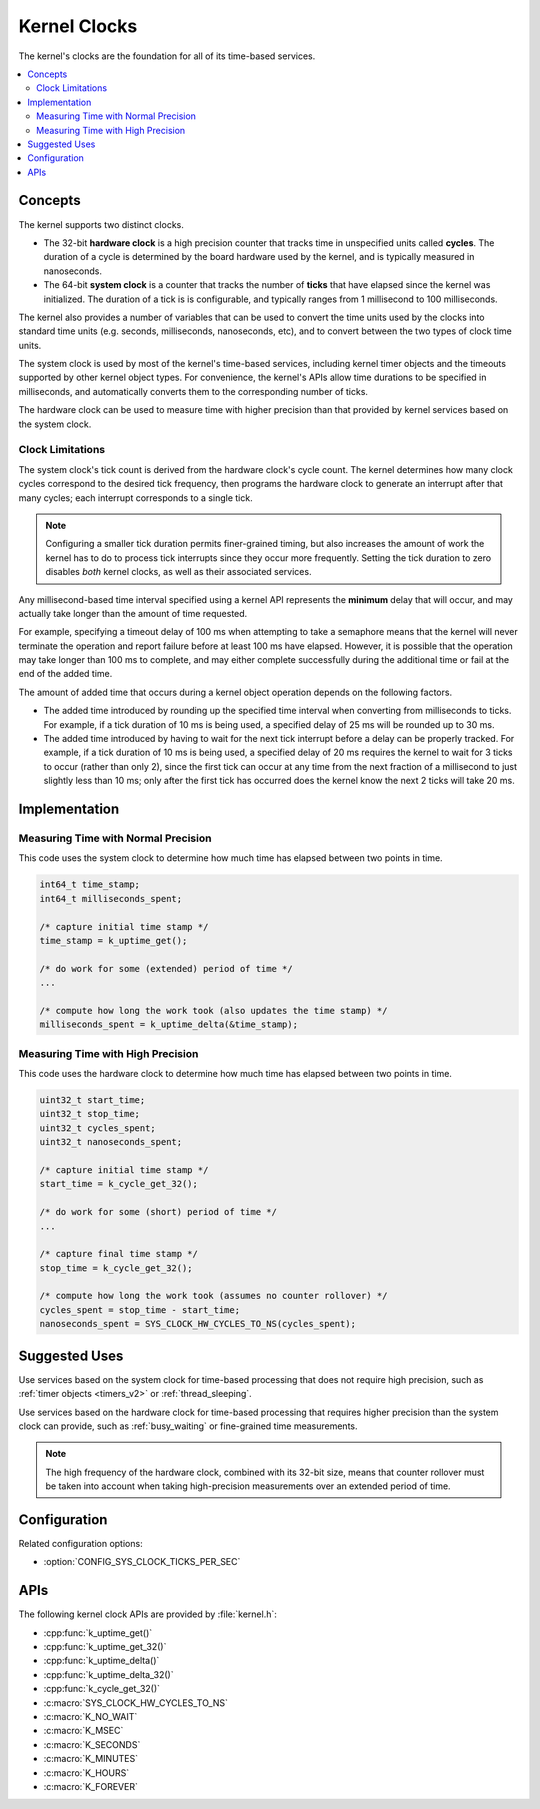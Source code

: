 .. _clocks_v2:

Kernel Clocks
#############

The kernel's clocks are the foundation for all of its time-based services.

.. contents::
    :local:
    :depth: 2

Concepts
********

The kernel supports two distinct clocks.

* The 32-bit **hardware clock** is a high precision counter that tracks time
  in unspecified units called **cycles**. The duration of a cycle is determined
  by the board hardware used by the kernel, and is typically measured
  in nanoseconds.

* The 64-bit **system clock** is a counter that tracks the number of
  **ticks** that have elapsed since the kernel was initialized. The duration
  of a tick is is configurable, and typically ranges from 1 millisecond to
  100 milliseconds.

The kernel also provides a number of variables that can be used
to convert the time units used by the clocks into standard time units
(e.g. seconds, milliseconds, nanoseconds, etc), and to convert between
the two types of clock time units.

The system clock is used by most of the kernel's time-based services, including
kernel timer objects and the timeouts supported by other kernel object types.
For convenience, the kernel's APIs allow time durations to be specified
in milliseconds, and automatically converts them to the corresponding
number of ticks.

The hardware clock can be used to measure time with higher precision than
that provided by kernel services based on the system clock.

.. _clock_limitations:

Clock Limitations
=================

The system clock's tick count is derived from the hardware clock's cycle
count. The kernel determines how many clock cycles correspond to the desired
tick frequency, then programs the hardware clock to generate an interrupt
after that many cycles; each interrupt corresponds to a single tick.

.. note::
    Configuring a smaller tick duration permits finer-grained timing,
    but also increases the amount of work the kernel has to do to process
    tick interrupts since they occur more frequently. Setting the tick
    duration to zero disables *both* kernel clocks, as well as their
    associated services.

Any millisecond-based time interval specified using a kernel API
represents the **minimum** delay that will occur,
and may actually take longer than the amount of time requested.

For example, specifying a timeout delay of 100 ms when attempting to take
a semaphore means that the kernel will never terminate the operation
and report failure before at least 100 ms have elapsed. However,
it is possible that the operation may take longer than 100 ms to complete,
and may either complete successfully during the additional time
or fail at the end of the added time.

The amount of added time that occurs during a kernel object operation
depends on the following factors.

* The added time introduced by rounding up the specified time interval
  when converting from milliseconds to ticks. For example, if a tick duration
  of 10 ms is being used, a specified delay of 25 ms will be rounded up
  to 30 ms.

* The added time introduced by having to wait for the next tick interrupt
  before a delay can be properly tracked. For example, if a tick duration
  of 10 ms is being used, a specified delay of 20 ms requires the kernel
  to wait for 3 ticks to occur (rather than only 2), since the first tick
  can occur at any time from the next fraction of a millisecond to just
  slightly less than 10 ms; only after the first tick has occurred does
  the kernel know the next 2 ticks will take 20 ms.

Implementation
**************

Measuring Time with Normal Precision
====================================

This code uses the system clock to determine how much time has elapsed
between two points in time.

.. code-block:: c

    int64_t time_stamp;
    int64_t milliseconds_spent;

    /* capture initial time stamp */
    time_stamp = k_uptime_get();

    /* do work for some (extended) period of time */
    ...

    /* compute how long the work took (also updates the time stamp) */
    milliseconds_spent = k_uptime_delta(&time_stamp);

Measuring Time with High Precision
==================================

This code uses the hardware clock to determine how much time has elapsed
between two points in time.

.. code-block:: c

    uint32_t start_time;
    uint32_t stop_time;
    uint32_t cycles_spent;
    uint32_t nanoseconds_spent;

    /* capture initial time stamp */
    start_time = k_cycle_get_32();

    /* do work for some (short) period of time */
    ...

    /* capture final time stamp */
    stop_time = k_cycle_get_32();

    /* compute how long the work took (assumes no counter rollover) */
    cycles_spent = stop_time - start_time;
    nanoseconds_spent = SYS_CLOCK_HW_CYCLES_TO_NS(cycles_spent);

Suggested Uses
**************

Use services based on the system clock for time-based processing
that does not require high precision,
such as :ref:`timer objects <timers_v2>` or :ref:`thread_sleeping`.

Use services based on the hardware clock for time-based processing
that requires higher precision than the system clock can provide,
such as :ref:`busy_waiting` or fine-grained time measurements.

.. note::
    The high frequency of the hardware clock, combined with its 32-bit size,
    means that counter rollover must be taken into account when taking
    high-precision measurements over an extended period of time.

Configuration
*************

Related configuration options:

* :option:`CONFIG_SYS_CLOCK_TICKS_PER_SEC`

APIs
****

The following kernel clock APIs are provided by :file:`kernel.h`:

* :cpp:func:`k_uptime_get()`
* :cpp:func:`k_uptime_get_32()`
* :cpp:func:`k_uptime_delta()`
* :cpp:func:`k_uptime_delta_32()`
* :cpp:func:`k_cycle_get_32()`
* :c:macro:`SYS_CLOCK_HW_CYCLES_TO_NS`
* :c:macro:`K_NO_WAIT`
* :c:macro:`K_MSEC`
* :c:macro:`K_SECONDS`
* :c:macro:`K_MINUTES`
* :c:macro:`K_HOURS`
* :c:macro:`K_FOREVER`

